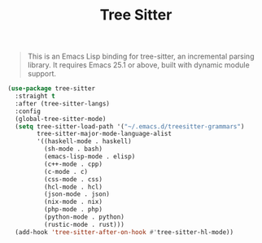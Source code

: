 :PROPERTIES:
:ID:       ba430294-f5ee-4bf7-b763-e7674f8e52ff
:END:
#+title: Tree Sitter
#+filetags: emacs-load

#+BEGIN_QUOTE
This is an Emacs Lisp binding for tree-sitter, an incremental parsing library. It requires Emacs 25.1 or above, built with dynamic module support.
#+END_QUOTE

#+BEGIN_SRC emacs-lisp
  (use-package tree-sitter
    :straight t
    :after (tree-sitter-langs)
    :config
    (global-tree-sitter-mode)
    (setq tree-sitter-load-path '("~/.emacs.d/treesitter-grammars")
          tree-sitter-major-mode-language-alist
          '((haskell-mode . haskell)
            (sh-mode . bash)
            (emacs-lisp-mode . elisp)
            (c++-mode . cpp)
            (c-mode . c)
            (css-mode . css)
            (hcl-mode . hcl)
            (json-mode . json)
            (nix-mode . nix)
            (php-mode . php)
            (python-mode . python)
            (rustic-mode . rust)))
    (add-hook 'tree-sitter-after-on-hook #'tree-sitter-hl-mode))
#+END_SRC
